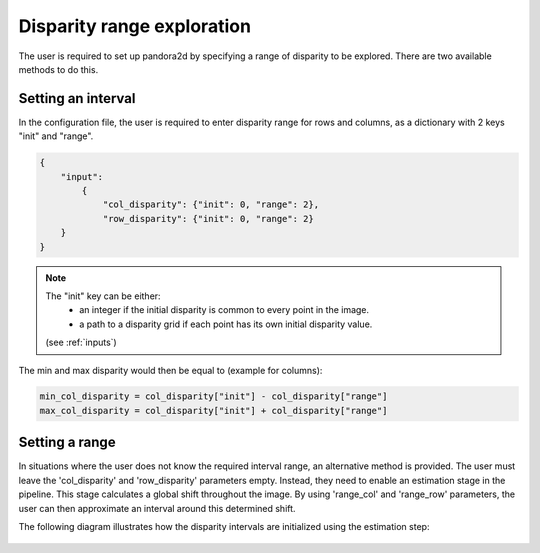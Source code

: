 .. _initial_disparity:

Disparity range exploration
===========================

The user is required to set up pandora2d by specifying a range of disparity to be explored.
There are two available methods to do this.

Setting an interval
-------------------

In the configuration file, the user is required to enter disparity range for rows and columns, as a dictionary with 2 keys "init" and "range".

.. code:: json
    :name: Setting disparity ranges example

    {
        "input":
            {
                "col_disparity": {"init": 0, "range": 2},
                "row_disparity": {"init": 0, "range": 2}
        }
    }

.. note::
    The "init" key can be either: 
        - an integer if the initial disparity is common to every point in the image.
        - a path to a disparity grid if each point has its own initial disparity value.
        
    (see :ref:`inputs`)

The min and max disparity would then be equal to (example for columns): 

.. code:: python
    :name: Calculating the min and the max of the disparity
	
    min_col_disparity = col_disparity["init"] - col_disparity["range"]
    max_col_disparity = col_disparity["init"] + col_disparity["range"]
    
    
.. figure:: ../Images/range_schema.png
    :align: center


Setting a range
---------------

In situations where the user does not know the required interval range, an alternative method is provided.
The user must leave the 'col_disparity' and 'row_disparity' parameters empty. Instead, they need to enable an estimation stage in the pipeline. This stage calculates a global shift throughout the image. By using 'range_col' and 'range_row' parameters, the user can then approximate an interval around this determined shift.

The following diagram illustrates how the disparity intervals are initialized using the estimation step:

.. figure:: ../Images/estimation_schema.png
    :align: center
